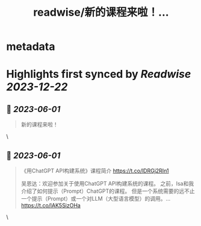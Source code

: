 :PROPERTIES:
:title: readwise/新的课程来啦！...
:END:


* metadata
:PROPERTIES:
:author: [[dotey on Twitter]]
:full-title: "新的课程来啦！..."
:category: [[tweets]]
:url: https://twitter.com/dotey/status/1664029676891766784
:image-url: https://pbs.twimg.com/profile_images/561086911561736192/6_g58vEs.jpeg
:END:

* Highlights first synced by [[Readwise]] [[2023-12-22]]
** 📌 [[2023-06-01]]
#+BEGIN_QUOTE
新的课程来啦！ 
#+END_QUOTE\
** 📌 [[2023-06-01]]
#+BEGIN_QUOTE
《用ChatGPT API构建系统》课程简介
https://t.co/lDRGj2RIn1

吴恩达：欢迎参加关于使用ChatGPT API构建系统的课程。 之前，Isa和我介绍了如何提示（Prompt）ChatGPT的课程。 但是一个系统需要的远不止一个提示（Prompt）或一个对LLM（大型语言模型）的调用。… https://t.co/lAK5SizOHa 
#+END_QUOTE\